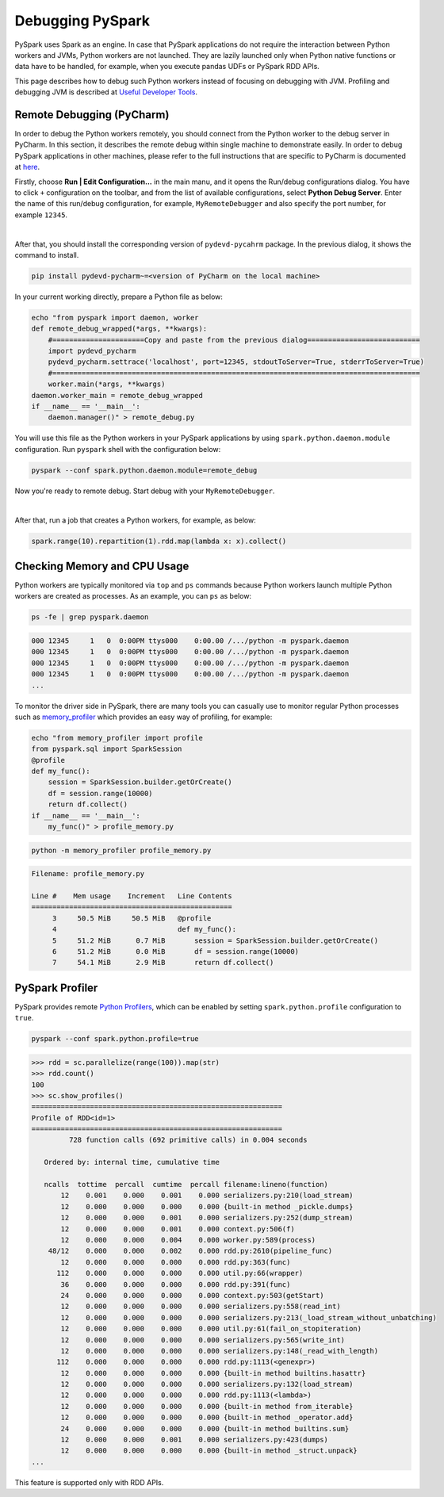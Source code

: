 ..  Licensed to the Apache Software Foundation (ASF) under one
    or more contributor license agreements.  See the NOTICE file
    distributed with this work for additional information
    regarding copyright ownership.  The ASF licenses this file
    to you under the Apache License, Version 2.0 (the
    "License"); you may not use this file except in compliance
    with the License.  You may obtain a copy of the License at

..    http://www.apache.org/licenses/LICENSE-2.0

..  Unless required by applicable law or agreed to in writing,
    software distributed under the License is distributed on an
    "AS IS" BASIS, WITHOUT WARRANTIES OR CONDITIONS OF ANY
    KIND, either express or implied.  See the License for the
    specific language governing permissions and limitations
    under the License.

=================
Debugging PySpark
=================

PySpark uses Spark as an engine. In case that PySpark applications do not require the interaction
between Python workers and JVMs, Python workers are not launched. They are lazily launched only when
Python native functions or data have to be handled, for example, when you execute pandas UDFs or
PySpark RDD APIs.

This page describes how to debug such Python workers instead of focusing on debugging with JVM.
Profiling and debugging JVM is described at `Useful Developer Tools <https://spark.apache.org/developer-tools.html>`_.


Remote Debugging (PyCharm)
--------------------------

In order to debug the Python workers remotely, you should connect from the Python worker to the debug server in PyCharm.
In this section, it describes the remote debug within single machine to demonstrate easily.
In order to debug PySpark applications in other machines, please refer to the full instructions that are specific
to PyCharm is documented at `here <https://www.jetbrains.com/help/pycharm/remote-debugging-with-product.html#remote-debug-config>`_. 

Firstly, choose **Run | Edit Configuration...** in the main manu, and it opens the Run/debug configurations dialog.
You have to click ``+`` configuration on the toolbar, and from the list of available configurations, select **Python Debug Server**.
Enter the name of this run/debug configuration, for example, ``MyRemoteDebugger`` and also specify the port number, for example ``12345``.

.. image:: ../../../../docs/img/pyspark-remote-debug1.png
    :alt: PyCharm remote debugger setting

|

After that, you should install the corresponding version of ``pydevd-pycahrm`` package. In the previous dialog, it shows the command
to install.

.. code-block:: text

    pip install pydevd-pycharm~=<version of PyCharm on the local machine>

In your current working directly, prepare a Python file as below:

.. code-block:: bash

    echo "from pyspark import daemon, worker
    def remote_debug_wrapped(*args, **kwargs):
        #======================Copy and paste from the previous dialog===========================
        import pydevd_pycharm
        pydevd_pycharm.settrace('localhost', port=12345, stdoutToServer=True, stderrToServer=True)
        #========================================================================================
        worker.main(*args, **kwargs)
    daemon.worker_main = remote_debug_wrapped
    if __name__ == '__main__':
        daemon.manager()" > remote_debug.py

You will use this file as the Python workers in your PySpark applications by using ``spark.python.daemon.module`` configuration.
Run ``pyspark`` shell with the configuration below:

.. code-block:: bash

    pyspark --conf spark.python.daemon.module=remote_debug

Now you're ready to remote debug. Start debug with your ``MyRemoteDebugger``.

.. image:: ../../../../docs/img/pyspark-remote-debug2.png
    :alt: PyCharm run remote debugger

|

After that, run a job that creates a Python workers, for example, as below:

.. code-block:: python

    spark.range(10).repartition(1).rdd.map(lambda x: x).collect()


Checking Memory and CPU Usage
-----------------------------

Python workers are typically monitored via ``top`` and ``ps`` commands because Python workers launch multiple Python
workers are created as processes. As an example, you can ``ps`` as below:

.. code-block:: bash

    ps -fe | grep pyspark.daemon

.. code-block:: text

    000 12345     1   0  0:00PM ttys000    0:00.00 /.../python -m pyspark.daemon
    000 12345     1   0  0:00PM ttys000    0:00.00 /.../python -m pyspark.daemon
    000 12345     1   0  0:00PM ttys000    0:00.00 /.../python -m pyspark.daemon
    000 12345     1   0  0:00PM ttys000    0:00.00 /.../python -m pyspark.daemon
    ...


To monitor the driver side in PySpark, there are many tools you can casually use to monitor regular Python processes such as `memory_profiler <https://github.com/pythonprofilers/memory_profiler>`_ which provides an easy way of profiling, for example:

.. code-block:: bash

    echo "from memory_profiler import profile
    from pyspark.sql import SparkSession
    @profile
    def my_func():
        session = SparkSession.builder.getOrCreate()
        df = session.range(10000)
        return df.collect()
    if __name__ == '__main__':
        my_func()" > profile_memory.py

.. code-block:: bash

    python -m memory_profiler profile_memory.py

.. code-block:: text

    Filename: profile_memory.py

    Line #    Mem usage    Increment   Line Contents
    ================================================
         3     50.5 MiB     50.5 MiB   @profile
         4                             def my_func():
         5     51.2 MiB      0.7 MiB       session = SparkSession.builder.getOrCreate()
         6     51.2 MiB      0.0 MiB       df = session.range(10000)
         7     54.1 MiB      2.9 MiB       return df.collect()


PySpark Profiler
----------------

PySpark provides remote `Python Profilers <https://docs.python.org/3/library/profile.html>`_, which can be
enabled by setting ``spark.python.profile`` configuration to ``true``.

.. code-block:: bash

    pyspark --conf spark.python.profile=true


.. code-block:: python

    >>> rdd = sc.parallelize(range(100)).map(str)
    >>> rdd.count()
    100
    >>> sc.show_profiles()
    ============================================================
    Profile of RDD<id=1>
    ============================================================
             728 function calls (692 primitive calls) in 0.004 seconds

       Ordered by: internal time, cumulative time

       ncalls  tottime  percall  cumtime  percall filename:lineno(function)
           12    0.001    0.000    0.001    0.000 serializers.py:210(load_stream)
           12    0.000    0.000    0.000    0.000 {built-in method _pickle.dumps}
           12    0.000    0.000    0.001    0.000 serializers.py:252(dump_stream)
           12    0.000    0.000    0.001    0.000 context.py:506(f)
           12    0.000    0.000    0.004    0.000 worker.py:589(process)
        48/12    0.000    0.000    0.002    0.000 rdd.py:2610(pipeline_func)
           12    0.000    0.000    0.000    0.000 rdd.py:363(func)
          112    0.000    0.000    0.000    0.000 util.py:66(wrapper)
           36    0.000    0.000    0.000    0.000 rdd.py:391(func)
           24    0.000    0.000    0.000    0.000 context.py:503(getStart)
           12    0.000    0.000    0.000    0.000 serializers.py:558(read_int)
           12    0.000    0.000    0.000    0.000 serializers.py:213(_load_stream_without_unbatching)
           12    0.000    0.000    0.000    0.000 util.py:61(fail_on_stopiteration)
           12    0.000    0.000    0.000    0.000 serializers.py:565(write_int)
           12    0.000    0.000    0.000    0.000 serializers.py:148(_read_with_length)
          112    0.000    0.000    0.000    0.000 rdd.py:1113(<genexpr>)
           12    0.000    0.000    0.000    0.000 {built-in method builtins.hasattr}
           12    0.000    0.000    0.000    0.000 serializers.py:132(load_stream)
           12    0.000    0.000    0.000    0.000 rdd.py:1113(<lambda>)
           12    0.000    0.000    0.000    0.000 {built-in method from_iterable}
           12    0.000    0.000    0.000    0.000 {built-in method _operator.add}
           24    0.000    0.000    0.000    0.000 {built-in method builtins.sum}
           12    0.000    0.000    0.001    0.000 serializers.py:423(dumps)
           12    0.000    0.000    0.000    0.000 {built-in method _struct.unpack}
    ...

This feature is supported only with RDD APIs.